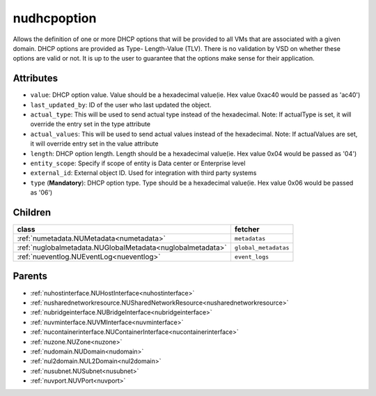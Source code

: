 .. _nudhcpoption:

nudhcpoption
===========================================

.. class:: nudhcpoption.NUDHCPOption(bambou.nurest_object.NUMetaRESTObject,):

Allows the definition of one or more DHCP options that will be provided to all VMs that are associated with a given domain. DHCP options are provided as Type- Length-Value (TLV). There is no validation by VSD on whether these options are valid or not. It is up to the user to guarantee that the options make sense for their application.


Attributes
----------


- ``value``: DHCP option value. Value should be a hexadecimal value(ie. Hex value 0xac40 would be passed as 'ac40')

- ``last_updated_by``: ID of the user who last updated the object.

- ``actual_type``: This will be used to send actual type instead of the hexadecimal. Note: If actualType is set, it will override the entry set in the type attribute

- ``actual_values``: This will be used to send actual values instead of the hexadecimal. Note: If actualValues are set, it will override entry set in the value attribute

- ``length``: DHCP option length. Length should be a hexadecimal value(ie. Hex value 0x04 would be passed as '04')

- ``entity_scope``: Specify if scope of entity is Data center or Enterprise level

- ``external_id``: External object ID. Used for integration with third party systems

- ``type`` (**Mandatory**): DHCP option type. Type should be a hexadecimal value(ie. Hex value 0x06 would be passed as '06')




Children
--------

================================================================================================================================================               ==========================================================================================
**class**                                                                                                                                                      **fetcher**

:ref:`numetadata.NUMetadata<numetadata>`                                                                                                                         ``metadatas`` 
:ref:`nuglobalmetadata.NUGlobalMetadata<nuglobalmetadata>`                                                                                                       ``global_metadatas`` 
:ref:`nueventlog.NUEventLog<nueventlog>`                                                                                                                         ``event_logs`` 
================================================================================================================================================               ==========================================================================================



Parents
--------


- :ref:`nuhostinterface.NUHostInterface<nuhostinterface>`

- :ref:`nusharednetworkresource.NUSharedNetworkResource<nusharednetworkresource>`

- :ref:`nubridgeinterface.NUBridgeInterface<nubridgeinterface>`

- :ref:`nuvminterface.NUVMInterface<nuvminterface>`

- :ref:`nucontainerinterface.NUContainerInterface<nucontainerinterface>`

- :ref:`nuzone.NUZone<nuzone>`

- :ref:`nudomain.NUDomain<nudomain>`

- :ref:`nul2domain.NUL2Domain<nul2domain>`

- :ref:`nusubnet.NUSubnet<nusubnet>`

- :ref:`nuvport.NUVPort<nuvport>`

